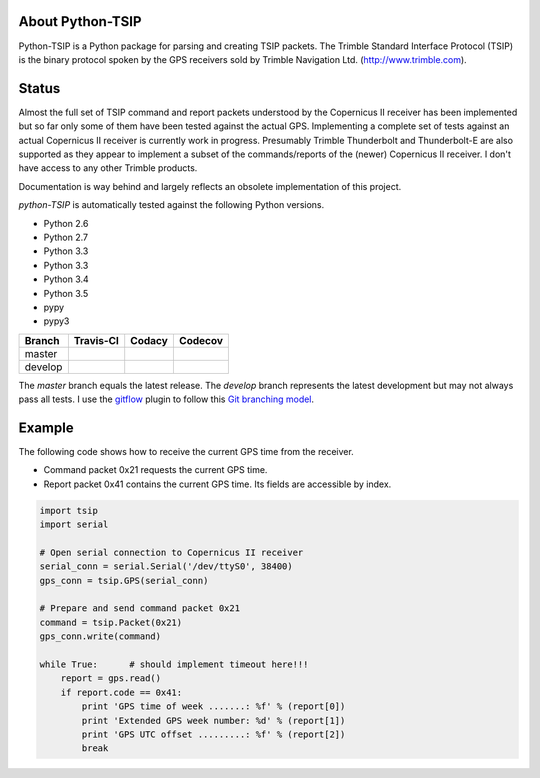 About Python-TSIP
=================

Python-TSIP is a Python package for parsing and creating TSIP packets. The Trimble Standard 
Interface Protocol (TSIP) is the binary protocol spoken by the GPS receivers sold by Trimble Navigation Ltd. 
(http://www.trimble.com).

Status
======

Almost the full set of TSIP command and report packets understood by the Copernicus II receiver has been implemented but 
so far only some of them have been tested against the actual GPS. Implementing a complete set of tests against an actual
Copernicus II receiver is currently work in progress. Presumably Trimble Thunderbolt and Thunderbolt-E are also 
supported as they appear to implement a subset of the commands/reports of the (newer) Copernicus II receiver. 
I don't have access to any other Trimble products.

Documentation is way behind and largely reflects an obsolete implementation of this project. 

`python-TSIP` is automatically tested against the following Python versions.

* Python 2.6
* Python 2.7
* Python 3.3
* Python 3.3
* Python 3.4
* Python 3.5
* pypy
* pypy3

=========   ===================   ==============   =================
Branch      Travis-CI             Codacy           Codecov
=========   ===================   ==============   =================
master      |travismaster|        |codacymaster|   |codecovmaster|
develop     |travisdevelop|                        |codecovdevelop|
=========   ===================   ==============   =================

The *master* branch equals the latest release. The *develop* branch represents the latest development but may not always pass all tests. I use the gitflow_ plugin to follow this `Git branching model`_.

.. _gitflow: https://github.com/nvie/gitflow

.. _`Git branching model`: http://nvie.com/posts/a-successful-git-branching-model/

.. |travismaster| image:: https://travis-ci.org/mjuenema/python-TSIP.svg?branch=master
    :target: https://travis-ci.org/mjuenema/python-TSIP
    
.. |travisdevelop| image:: https://travis-ci.org/mjuenema/python-TSIP.svg?branch=develop
    :target: https://travis-ci.org/mjuenema/python-TSIP
    
.. |codacymaster| image:: https://api.codacy.com/project/badge/grade/91b7ca0231a24e3288ac88ff5085af42
    :target: https://www.codacy.com/app/markus_2/python-TSIP
    
.. |codecovmaster| image:: https://codecov.io/github/mjuenema/python-TSIP/coverage.svg?branch=master
    :target: https://codecov.io/github/mjuenema/python-TSIP?branch=master
    
.. |codecovdevelop| image:: https://codecov.io/github/mjuenema/python-TSIP/coverage.svg?branch=develop
    :target: https://codecov.io/github/mjuenema/python-TSIP?branch=develop

Example
=======

The following code shows how to receive the current GPS time from the receiver.

* Command packet 0x21 requests the current GPS time.
* Report packet 0x41 contains the current GPS time. Its fields are accessible by index.

.. code-block:: python

   import tsip
   import serial
   
   # Open serial connection to Copernicus II receiver
   serial_conn = serial.Serial('/dev/ttyS0', 38400)
   gps_conn = tsip.GPS(serial_conn)
   
   # Prepare and send command packet 0x21
   command = tsip.Packet(0x21)
   gps_conn.write(command)
   
   while True:      # should implement timeout here!!!
       report = gps.read()
       if report.code == 0x41:
           print 'GPS time of week .......: %f' % (report[0])
           print 'Extended GPS week number: %d' % (report[1])
           print 'GPS UTC offset .........: %f' % (report[2])
           break
   
